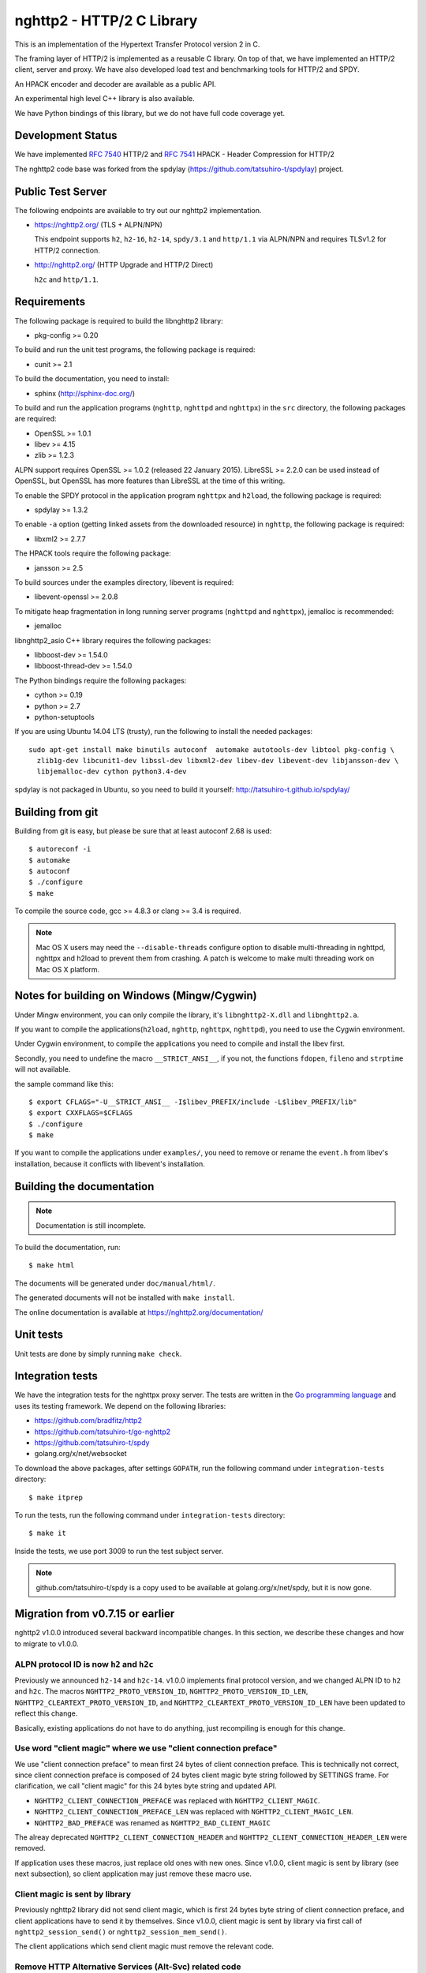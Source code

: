 nghttp2 - HTTP/2 C Library
==========================

This is an implementation of the Hypertext Transfer Protocol version 2
in C.

The framing layer of HTTP/2 is implemented as a reusable C
library.  On top of that, we have implemented an HTTP/2 client, server
and proxy.  We have also developed load test and benchmarking tools for
HTTP/2 and SPDY.

An HPACK encoder and decoder are available as a public API.

An experimental high level C++ library is also available.

We have Python bindings of this library, but we do not have full
code coverage yet.

Development Status
------------------

We have implemented `RFC 7540 <https://tools.ietf.org/html/rfc7540>`_
HTTP/2 and `RFC 7541 <https://tools.ietf.org/html/rfc7541>`_ HPACK -
Header Compression for HTTP/2

The nghttp2 code base was forked from the spdylay
(https://github.com/tatsuhiro-t/spdylay) project.

Public Test Server
------------------

The following endpoints are available to try out our nghttp2
implementation.

* https://nghttp2.org/ (TLS + ALPN/NPN)

  This endpoint supports ``h2``, ``h2-16``, ``h2-14``, ``spdy/3.1``
  and ``http/1.1`` via ALPN/NPN and requires TLSv1.2 for HTTP/2
  connection.

* http://nghttp2.org/ (HTTP Upgrade and HTTP/2 Direct)

  ``h2c`` and ``http/1.1``.

Requirements
------------

The following package is required to build the libnghttp2 library:

* pkg-config >= 0.20

To build and run the unit test programs, the following package is
required:

* cunit >= 2.1

To build the documentation, you need to install:

* sphinx (http://sphinx-doc.org/)

To build and run the application programs (``nghttp``, ``nghttpd`` and
``nghttpx``) in the ``src`` directory, the following packages are
required:

* OpenSSL >= 1.0.1
* libev >= 4.15
* zlib >= 1.2.3

ALPN support requires OpenSSL >= 1.0.2 (released 22 January 2015).
LibreSSL >= 2.2.0 can be used instead of OpenSSL, but OpenSSL has more
features than LibreSSL at the time of this writing.

To enable the SPDY protocol in the application program ``nghttpx`` and
``h2load``, the following package is required:

* spdylay >= 1.3.2

To enable ``-a`` option (getting linked assets from the downloaded
resource) in ``nghttp``, the following package is required:

* libxml2 >= 2.7.7

The HPACK tools require the following package:

* jansson >= 2.5

To build sources under the examples directory, libevent is required:

* libevent-openssl >= 2.0.8

To mitigate heap fragmentation in long running server programs
(``nghttpd`` and ``nghttpx``), jemalloc is recommended:

* jemalloc

libnghttp2_asio C++ library requires the following packages:

* libboost-dev >= 1.54.0
* libboost-thread-dev >= 1.54.0

The Python bindings require the following packages:

* cython >= 0.19
* python >= 2.7
* python-setuptools

If you are using Ubuntu 14.04 LTS (trusty), run the following to install the needed packages::

    sudo apt-get install make binutils autoconf  automake autotools-dev libtool pkg-config \
      zlib1g-dev libcunit1-dev libssl-dev libxml2-dev libev-dev libevent-dev libjansson-dev \
      libjemalloc-dev cython python3.4-dev

spdylay is not packaged in Ubuntu, so you need to build it yourself:
http://tatsuhiro-t.github.io/spdylay/

Building from git
-----------------

Building from git is easy, but please be sure that at least autoconf 2.68 is
used::

    $ autoreconf -i
    $ automake
    $ autoconf
    $ ./configure
    $ make

To compile the source code, gcc >= 4.8.3 or clang >= 3.4 is required.

.. note::

   Mac OS X users may need the ``--disable-threads`` configure option to
   disable multi-threading in nghttpd, nghttpx and h2load to prevent
   them from crashing. A patch is welcome to make multi threading work
   on Mac OS X platform.

Notes for building on Windows (Mingw/Cygwin)
--------------------------------------------

Under Mingw environment, you can only compile the library, it's
``libnghttp2-X.dll`` and ``libnghttp2.a``.

If you want to compile the applications(``h2load``, ``nghttp``,
``nghttpx``, ``nghttpd``), you need to use the Cygwin environment.

Under Cygwin environment, to compile the applications you need to
compile and install the libev first.

Secondly, you need to undefine the macro ``__STRICT_ANSI__``, if you
not, the functions ``fdopen``, ``fileno`` and ``strptime`` will not
available.

the sample command like this::

    $ export CFLAGS="-U__STRICT_ANSI__ -I$libev_PREFIX/include -L$libev_PREFIX/lib"
    $ export CXXFLAGS=$CFLAGS
    $ ./configure
    $ make

If you want to compile the applications under ``examples/``, you need
to remove or rename the ``event.h`` from libev's installation, because
it conflicts with libevent's installation.

Building the documentation
--------------------------

.. note::

   Documentation is still incomplete.

To build the documentation, run::

    $ make html

The documents will be generated under ``doc/manual/html/``.

The generated documents will not be installed with ``make install``.

The online documentation is available at
https://nghttp2.org/documentation/

Unit tests
----------

Unit tests are done by simply running ``make check``.

Integration tests
-----------------

We have the integration tests for the nghttpx proxy server.  The tests are
written in the `Go programming language <http://golang.org/>`_ and uses
its testing framework.  We depend on the following libraries:

* https://github.com/bradfitz/http2
* https://github.com/tatsuhiro-t/go-nghttp2
* https://github.com/tatsuhiro-t/spdy
* golang.org/x/net/websocket

To download the above packages, after settings ``GOPATH``, run the
following command under ``integration-tests`` directory::

    $ make itprep

To run the tests, run the following command under
``integration-tests`` directory::

    $ make it

Inside the tests, we use port 3009 to run the test subject server.

.. note::

   github.com/tatsuhiro-t/spdy is a copy used to be available at
   golang.org/x/net/spdy, but it is now gone.

Migration from v0.7.15 or earlier
---------------------------------

nghttp2 v1.0.0 introduced several backward incompatible changes.  In
this section, we describe these changes and how to migrate to v1.0.0.

ALPN protocol ID is now ``h2`` and ``h2c``
++++++++++++++++++++++++++++++++++++++++++

Previously we announced ``h2-14`` and ``h2c-14``.  v1.0.0 implements
final protocol version, and we changed ALPN ID to ``h2`` and ``h2c``.
The macros ``NGHTTP2_PROTO_VERSION_ID``,
``NGHTTP2_PROTO_VERSION_ID_LEN``,
``NGHTTP2_CLEARTEXT_PROTO_VERSION_ID``, and
``NGHTTP2_CLEARTEXT_PROTO_VERSION_ID_LEN`` have been updated to
reflect this change.

Basically, existing applications do not have to do anything, just
recompiling is enough for this change.

Use word "client magic" where we use "client connection preface"
++++++++++++++++++++++++++++++++++++++++++++++++++++++++++++++++

We use "client connection preface" to mean first 24 bytes of client
connection preface.  This is technically not correct, since client
connection preface is composed of 24 bytes client magic byte string
followed by SETTINGS frame.  For clarification, we call "client magic"
for this 24 bytes byte string and updated API.

* ``NGHTTP2_CLIENT_CONNECTION_PREFACE`` was replaced with
  ``NGHTTP2_CLIENT_MAGIC``.
* ``NGHTTP2_CLIENT_CONNECTION_PREFACE_LEN`` was replaced with
  ``NGHTTP2_CLIENT_MAGIC_LEN``.
* ``NGHTTP2_BAD_PREFACE`` was renamed as ``NGHTTP2_BAD_CLIENT_MAGIC``

The alreay deprecated ``NGHTTP2_CLIENT_CONNECTION_HEADER`` and
``NGHTTP2_CLIENT_CONNECTION_HEADER_LEN`` were removed.

If application uses these macros, just replace old ones with new ones.
Since v1.0.0, client magic is sent by library (see next subsection),
so client application may just remove these macro use.

Client magic is sent by library
+++++++++++++++++++++++++++++++

Previously nghttp2 library did not send client magic, which is first
24 bytes byte string of client connection preface, and client
applications have to send it by themselves.  Since v1.0.0, client
magic is sent by library via first call of ``nghttp2_session_send()``
or ``nghttp2_session_mem_send()``.

The client applications which send client magic must remove the
relevant code.

Remove HTTP Alternative Services (Alt-Svc) related code
+++++++++++++++++++++++++++++++++++++++++++++++++++++++

Alt-Svc specification is not finalized yet.  To make our API stable,
we have decided to remove all Alt-Svc related API from nghttp2.

* ``NGHTTP2_EXT_ALTSVC`` was removed.
* ``nghttp2_ext_altsvc`` was removed.

We have already removed the functionality of Alt-Svc in v0.7 series
and they have been essentially noop.  The application using these
macro and struct, remove those lines.

Use nghttp2_error in nghttp2_on_invalid_frame_recv_callback
+++++++++++++++++++++++++++++++++++++++++++++++++++++++++++

Previously ``nghttp2_on_invalid_frame_recv_cb_called`` took the
``error_code``, defined in ``nghttp2_error_code``, as parameter.  But
they are not detailed enough to debug.  Therefore, we decided to use
more detailed ``nghttp2_error`` values instead.

The application using this callback should update the callback
signature.  If it treats ``error_code`` as HTTP/2 error code, update
the code so that it is treated as ``nghttp2_error``.

Receive client magic by default
+++++++++++++++++++++++++++++++

Previously nghttp2 did not process client magic (24 bytes byte
string).  To make it deal with it, we had to use
``nghttp2_option_set_recv_client_preface()``.  Since v1.0.0, nghttp2
processes client magic by default and
``nghttp2_option_set_recv_client_preface()`` was removed.

Some application may want to disable this behaviour, so we added
``nghttp2_option_set_no_recv_client_magic()`` to achieve this.

The application using ``nghttp2_option_set_recv_client_preface()``
with nonzero value, just remove it.

The application using ``nghttp2_option_set_recv_client_preface()``
with zero value or not using it must use
``nghttp2_option_set_no_recv_client_magic()`` with nonzero value.

Client, Server and Proxy programs
---------------------------------

The ``src`` directory contains the HTTP/2 client, server and proxy programs.

nghttp - client
+++++++++++++++

``nghttp`` is a HTTP/2 client.  It can connect to the HTTP/2 server
with prior knowledge, HTTP Upgrade and NPN/ALPN TLS extension.

It has verbose output mode for framing information.  Here is sample
output from ``nghttp`` client::

    $ nghttp -nv https://nghttp2.org
    [  0.190] Connected
    The negotiated protocol: h2
    [  0.212] recv SETTINGS frame <length=12, flags=0x00, stream_id=0>
	      (niv=2)
	      [SETTINGS_MAX_CONCURRENT_STREAMS(0x03):100]
	      [SETTINGS_INITIAL_WINDOW_SIZE(0x04):65535]
    [  0.212] send SETTINGS frame <length=12, flags=0x00, stream_id=0>
	      (niv=2)
	      [SETTINGS_MAX_CONCURRENT_STREAMS(0x03):100]
	      [SETTINGS_INITIAL_WINDOW_SIZE(0x04):65535]
    [  0.212] send SETTINGS frame <length=0, flags=0x01, stream_id=0>
	      ; ACK
	      (niv=0)
    [  0.212] send PRIORITY frame <length=5, flags=0x00, stream_id=3>
	      (dep_stream_id=0, weight=201, exclusive=0)
    [  0.212] send PRIORITY frame <length=5, flags=0x00, stream_id=5>
	      (dep_stream_id=0, weight=101, exclusive=0)
    [  0.212] send PRIORITY frame <length=5, flags=0x00, stream_id=7>
	      (dep_stream_id=0, weight=1, exclusive=0)
    [  0.212] send PRIORITY frame <length=5, flags=0x00, stream_id=9>
	      (dep_stream_id=7, weight=1, exclusive=0)
    [  0.212] send PRIORITY frame <length=5, flags=0x00, stream_id=11>
	      (dep_stream_id=3, weight=1, exclusive=0)
    [  0.212] send HEADERS frame <length=39, flags=0x25, stream_id=13>
	      ; END_STREAM | END_HEADERS | PRIORITY
	      (padlen=0, dep_stream_id=11, weight=16, exclusive=0)
	      ; Open new stream
	      :method: GET
	      :path: /
	      :scheme: https
	      :authority: nghttp2.org
	      accept: */*
	      accept-encoding: gzip, deflate
	      user-agent: nghttp2/1.0.1-DEV
    [  0.221] recv SETTINGS frame <length=0, flags=0x01, stream_id=0>
	      ; ACK
	      (niv=0)
    [  0.221] recv (stream_id=13) :method: GET
    [  0.221] recv (stream_id=13) :scheme: https
    [  0.221] recv (stream_id=13) :path: /stylesheets/screen.css
    [  0.221] recv (stream_id=13) :authority: nghttp2.org
    [  0.221] recv (stream_id=13) accept-encoding: gzip, deflate
    [  0.222] recv (stream_id=13) user-agent: nghttp2/1.0.1-DEV
    [  0.222] recv PUSH_PROMISE frame <length=50, flags=0x04, stream_id=13>
	      ; END_HEADERS
	      (padlen=0, promised_stream_id=2)
    [  0.222] recv (stream_id=13) :status: 200
    [  0.222] recv (stream_id=13) date: Thu, 21 May 2015 16:38:14 GMT
    [  0.222] recv (stream_id=13) content-type: text/html
    [  0.222] recv (stream_id=13) last-modified: Fri, 15 May 2015 15:38:06 GMT
    [  0.222] recv (stream_id=13) etag: W/"555612de-19f6"
    [  0.222] recv (stream_id=13) link: </stylesheets/screen.css>; rel=preload; as=stylesheet
    [  0.222] recv (stream_id=13) content-encoding: gzip
    [  0.222] recv (stream_id=13) server: nghttpx nghttp2/1.0.1-DEV
    [  0.222] recv (stream_id=13) via: 1.1 nghttpx
    [  0.222] recv (stream_id=13) strict-transport-security: max-age=31536000
    [  0.222] recv HEADERS frame <length=166, flags=0x04, stream_id=13>
	      ; END_HEADERS
	      (padlen=0)
	      ; First response header
    [  0.222] recv DATA frame <length=2601, flags=0x01, stream_id=13>
	      ; END_STREAM
    [  0.222] recv (stream_id=2) :status: 200
    [  0.222] recv (stream_id=2) date: Thu, 21 May 2015 16:38:14 GMT
    [  0.222] recv (stream_id=2) content-type: text/css
    [  0.222] recv (stream_id=2) last-modified: Fri, 15 May 2015 15:38:06 GMT
    [  0.222] recv (stream_id=2) etag: W/"555612de-9845"
    [  0.222] recv (stream_id=2) content-encoding: gzip
    [  0.222] recv (stream_id=2) server: nghttpx nghttp2/1.0.1-DEV
    [  0.222] recv (stream_id=2) via: 1.1 nghttpx
    [  0.222] recv (stream_id=2) strict-transport-security: max-age=31536000
    [  0.222] recv HEADERS frame <length=32, flags=0x04, stream_id=2>
	      ; END_HEADERS
	      (padlen=0)
	      ; First push response header
    [  0.228] recv DATA frame <length=8715, flags=0x01, stream_id=2>
	      ; END_STREAM
    [  0.228] send GOAWAY frame <length=8, flags=0x00, stream_id=0>
	      (last_stream_id=2, error_code=NO_ERROR(0x00), opaque_data(0)=[])

The HTTP Upgrade is performed like so::

    $ nghttp -nvu http://nghttp2.org
    [  0.011] Connected
    [  0.011] HTTP Upgrade request
    GET / HTTP/1.1
    Host: nghttp2.org
    Connection: Upgrade, HTTP2-Settings
    Upgrade: h2c
    HTTP2-Settings: AAMAAABkAAQAAP__
    Accept: */*
    User-Agent: nghttp2/1.0.1-DEV


    [  0.018] HTTP Upgrade response
    HTTP/1.1 101 Switching Protocols
    Connection: Upgrade
    Upgrade: h2c


    [  0.018] HTTP Upgrade success
    [  0.018] recv SETTINGS frame <length=12, flags=0x00, stream_id=0>
	      (niv=2)
	      [SETTINGS_MAX_CONCURRENT_STREAMS(0x03):100]
	      [SETTINGS_INITIAL_WINDOW_SIZE(0x04):65535]
    [  0.018] send SETTINGS frame <length=12, flags=0x00, stream_id=0>
	      (niv=2)
	      [SETTINGS_MAX_CONCURRENT_STREAMS(0x03):100]
	      [SETTINGS_INITIAL_WINDOW_SIZE(0x04):65535]
    [  0.018] send SETTINGS frame <length=0, flags=0x01, stream_id=0>
	      ; ACK
	      (niv=0)
    [  0.018] send PRIORITY frame <length=5, flags=0x00, stream_id=3>
	      (dep_stream_id=0, weight=201, exclusive=0)
    [  0.018] send PRIORITY frame <length=5, flags=0x00, stream_id=5>
	      (dep_stream_id=0, weight=101, exclusive=0)
    [  0.018] send PRIORITY frame <length=5, flags=0x00, stream_id=7>
	      (dep_stream_id=0, weight=1, exclusive=0)
    [  0.018] send PRIORITY frame <length=5, flags=0x00, stream_id=9>
	      (dep_stream_id=7, weight=1, exclusive=0)
    [  0.018] send PRIORITY frame <length=5, flags=0x00, stream_id=11>
	      (dep_stream_id=3, weight=1, exclusive=0)
    [  0.018] send PRIORITY frame <length=5, flags=0x00, stream_id=1>
	      (dep_stream_id=11, weight=16, exclusive=0)
    [  0.019] recv (stream_id=1) :method: GET
    [  0.019] recv (stream_id=1) :scheme: http
    [  0.019] recv (stream_id=1) :path: /stylesheets/screen.css
    [  0.019] recv (stream_id=1) host: nghttp2.org
    [  0.019] recv (stream_id=1) user-agent: nghttp2/1.0.1-DEV
    [  0.019] recv PUSH_PROMISE frame <length=49, flags=0x04, stream_id=1>
	      ; END_HEADERS
	      (padlen=0, promised_stream_id=2)
    [  0.019] recv (stream_id=1) :status: 200
    [  0.019] recv (stream_id=1) date: Thu, 21 May 2015 16:39:16 GMT
    [  0.019] recv (stream_id=1) content-type: text/html
    [  0.019] recv (stream_id=1) content-length: 6646
    [  0.019] recv (stream_id=1) last-modified: Fri, 15 May 2015 15:38:06 GMT
    [  0.019] recv (stream_id=1) etag: "555612de-19f6"
    [  0.019] recv (stream_id=1) link: </stylesheets/screen.css>; rel=preload; as=stylesheet
    [  0.019] recv (stream_id=1) accept-ranges: bytes
    [  0.019] recv (stream_id=1) server: nghttpx nghttp2/1.0.1-DEV
    [  0.019] recv (stream_id=1) via: 1.1 nghttpx
    [  0.019] recv HEADERS frame <length=157, flags=0x04, stream_id=1>
	      ; END_HEADERS
	      (padlen=0)
	      ; First response header
    [  0.019] recv DATA frame <length=6646, flags=0x01, stream_id=1>
	      ; END_STREAM
    [  0.019] recv (stream_id=2) :status: 200
    [  0.019] recv (stream_id=2) date: Thu, 21 May 2015 16:39:16 GMT
    [  0.019] recv (stream_id=2) content-type: text/css
    [  0.019] recv (stream_id=2) content-length: 38981
    [  0.019] recv (stream_id=2) last-modified: Fri, 15 May 2015 15:38:06 GMT
    [  0.019] recv (stream_id=2) etag: "555612de-9845"
    [  0.019] recv (stream_id=2) accept-ranges: bytes
    [  0.019] recv (stream_id=2) server: nghttpx nghttp2/1.0.1-DEV
    [  0.019] recv (stream_id=2) via: 1.1 nghttpx
    [  0.019] recv HEADERS frame <length=36, flags=0x04, stream_id=2>
	      ; END_HEADERS
	      (padlen=0)
	      ; First push response header
    [  0.026] recv DATA frame <length=16384, flags=0x00, stream_id=2>
    [  0.027] recv DATA frame <length=7952, flags=0x00, stream_id=2>
    [  0.027] send WINDOW_UPDATE frame <length=4, flags=0x00, stream_id=0>
	      (window_size_increment=33343)
    [  0.032] send WINDOW_UPDATE frame <length=4, flags=0x00, stream_id=2>
	      (window_size_increment=33707)
    [  0.032] recv DATA frame <length=14645, flags=0x01, stream_id=2>
	      ; END_STREAM
    [  0.032] recv SETTINGS frame <length=0, flags=0x01, stream_id=0>
	      ; ACK
	      (niv=0)
    [  0.032] send GOAWAY frame <length=8, flags=0x00, stream_id=0>
	      (last_stream_id=2, error_code=NO_ERROR(0x00), opaque_data(0)=[])

Using the ``-s`` option, ``nghttp`` prints out some timing information for
requests, sorted by completion time::

    $ nghttp -nas https://nghttp2.org/
    ***** Statistics *****

    Request timing:
      responseEnd: the  time  when  last  byte of  response  was  received
                   relative to connectEnd
     requestStart: the time  just before  first byte  of request  was sent
                   relative  to connectEnd.   If  '*' is  shown, this  was
                   pushed by server.
          process: responseEnd - requestStart
             code: HTTP status code
             size: number  of  bytes  received as  response  body  without
                   inflation.
              URI: request URI

    see http://www.w3.org/TR/resource-timing/#processing-model

    sorted by 'complete'

    id  responseEnd requestStart  process code size request path
     13    +37.19ms       +280us  36.91ms  200   2K /
      2    +72.65ms *   +36.38ms  36.26ms  200   8K /stylesheets/screen.css
     17    +77.43ms     +38.67ms  38.75ms  200   3K /javascripts/octopress.js
     15    +78.12ms     +38.66ms  39.46ms  200   3K /javascripts/modernizr-2.0.js

Using the ``-r`` option, ``nghttp`` writes more detailed timing data to
the given file in HAR format.

nghttpd - server
++++++++++++++++

``nghttpd`` is a multi-threaded static web server.

By default, it uses SSL/TLS connection.  Use ``--no-tls`` option to
disable it.

``nghttpd`` only accepts HTTP/2 connections via NPN/ALPN or direct
HTTP/2 connections.  No HTTP Upgrade is supported.

The ``-p`` option allows users to configure server push.

Just like ``nghttp``, it has a verbose output mode for framing
information.  Here is sample output from ``nghttpd``::

    $ nghttpd --no-tls -v 8080
    IPv4: listen 0.0.0.0:8080
    IPv6: listen :::8080
    [id=1] [  1.521] send SETTINGS frame <length=6, flags=0x00, stream_id=0>
              (niv=1)
              [SETTINGS_MAX_CONCURRENT_STREAMS(0x03):100]
    [id=1] [  1.521] recv SETTINGS frame <length=12, flags=0x00, stream_id=0>
              (niv=2)
              [SETTINGS_MAX_CONCURRENT_STREAMS(0x03):100]
              [SETTINGS_INITIAL_WINDOW_SIZE(0x04):65535]
    [id=1] [  1.521] recv SETTINGS frame <length=0, flags=0x01, stream_id=0>
              ; ACK
              (niv=0)
    [id=1] [  1.521] recv PRIORITY frame <length=5, flags=0x00, stream_id=3>
              (dep_stream_id=0, weight=201, exclusive=0)
    [id=1] [  1.521] recv PRIORITY frame <length=5, flags=0x00, stream_id=5>
              (dep_stream_id=0, weight=101, exclusive=0)
    [id=1] [  1.521] recv PRIORITY frame <length=5, flags=0x00, stream_id=7>
              (dep_stream_id=0, weight=1, exclusive=0)
    [id=1] [  1.521] recv PRIORITY frame <length=5, flags=0x00, stream_id=9>
              (dep_stream_id=7, weight=1, exclusive=0)
    [id=1] [  1.521] recv PRIORITY frame <length=5, flags=0x00, stream_id=11>
              (dep_stream_id=3, weight=1, exclusive=0)
    [id=1] [  1.521] recv (stream_id=13) :method: GET
    [id=1] [  1.521] recv (stream_id=13) :path: /
    [id=1] [  1.521] recv (stream_id=13) :scheme: http
    [id=1] [  1.521] recv (stream_id=13) :authority: localhost:8080
    [id=1] [  1.521] recv (stream_id=13) accept: */*
    [id=1] [  1.521] recv (stream_id=13) accept-encoding: gzip, deflate
    [id=1] [  1.521] recv (stream_id=13) user-agent: nghttp2/1.0.0-DEV
    [id=1] [  1.521] recv HEADERS frame <length=41, flags=0x25, stream_id=13>
              ; END_STREAM | END_HEADERS | PRIORITY
              (padlen=0, dep_stream_id=11, weight=16, exclusive=0)
              ; Open new stream
    [id=1] [  1.521] send SETTINGS frame <length=0, flags=0x01, stream_id=0>
              ; ACK
              (niv=0)
    [id=1] [  1.521] send HEADERS frame <length=86, flags=0x04, stream_id=13>
              ; END_HEADERS
              (padlen=0)
              ; First response header
              :status: 200
              server: nghttpd nghttp2/1.0.0-DEV
              content-length: 10
              cache-control: max-age=3600
              date: Fri, 15 May 2015 14:49:04 GMT
              last-modified: Tue, 30 Sep 2014 12:40:52 GMT
    [id=1] [  1.522] send DATA frame <length=10, flags=0x01, stream_id=13>
              ; END_STREAM
    [id=1] [  1.522] stream_id=13 closed
    [id=1] [  1.522] recv GOAWAY frame <length=8, flags=0x00, stream_id=0>
              (last_stream_id=0, error_code=NO_ERROR(0x00), opaque_data(0)=[])
    [id=1] [  1.522] closed

nghttpx - proxy
+++++++++++++++

``nghttpx`` is a multi-threaded reverse proxy for HTTP/2, SPDY and
HTTP/1.1, and powers http://nghttp2.org and supports HTTP/2 server
push.

``nghttpx`` implements `important performance-oriented features
<https://istlsfastyet.com/#server-performance>`_ in TLS, such as
session IDs, session tickets (with automatic key rotation), OCSP
stapling, dynamic record sizing, ALPN/NPN, forward secrecy and SPDY &
HTTP/2.

``nghttpx`` has several operational modes:

================== ============================ ============== =============
Mode option        Frontend                     Backend        Note
================== ============================ ============== =============
default mode       HTTP/2, SPDY, HTTP/1.1 (TLS) HTTP/1.1       Reverse proxy
``--http2-proxy``  HTTP/2, SPDY, HTTP/1.1 (TLS) HTTP/1.1       SPDY proxy
``--http2-bridge`` HTTP/2, SPDY, HTTP/1.1 (TLS) HTTP/2 (TLS)
``--client``       HTTP/2, HTTP/1.1             HTTP/2 (TLS)
``--client-proxy`` HTTP/2, HTTP/1.1             HTTP/2 (TLS)   Forward proxy
================== ============================ ============== =============

The interesting mode at the moment is the default mode.  It works like
a reverse proxy and listens for HTTP/2, SPDY and HTTP/1.1 and can be
deployed as a SSL/TLS terminator for existing web server.

The default mode, ``--http2-proxy`` and ``--http2-bridge`` modes use
SSL/TLS in the frontend connection by default.  To disable SSL/TLS,
use the ``--frontend-no-tls`` option.  If that option is used, SPDY is
disabled in the frontend and incoming HTTP/1.1 connections can be
upgraded to HTTP/2 through HTTP Upgrade.

The ``--http2-bridge``, ``--client`` and ``--client-proxy`` modes use
SSL/TLS in the backend connection by default.  To disable SSL/TLS, use
the ``--backend-no-tls`` option.

``nghttpx`` supports a configuration file.  See the ``--conf`` option and
sample configuration file ``nghttpx.conf.sample``.

In the default mode, (without any of ``--http2-proxy``,
``--http2-bridge``, ``--client-proxy`` and ``--client`` options),
``nghttpx`` works as reverse proxy to the backend server::

    Client <-- (HTTP/2, SPDY, HTTP/1.1) --> nghttpx <-- (HTTP/1.1) --> Web Server
                                          [reverse proxy]

With the ``--http2-proxy`` option, it works as a so called secure proxy (aka
SPDY proxy)::

    Client <-- (HTTP/2, SPDY, HTTP/1.1) --> nghttpx <-- (HTTP/1.1) --> Proxy
                                           [secure proxy]          (e.g., Squid, ATS)

The ``Client`` in the above example needs to be configured to use
``nghttpx`` as secure proxy.

At the time of this writing, Chrome is the only browser which supports
secure proxy.  One way to configure Chrome to use a secure proxy is
to create a proxy.pac script like this:

.. code-block:: javascript

    function FindProxyForURL(url, host) {
        return "HTTPS SERVERADDR:PORT";
    }

``SERVERADDR`` and ``PORT`` is the hostname/address and port of the
machine nghttpx is running on.  Please note that Chrome requires a valid
certificate for secure proxy.

Then run Chrome with the following arguments::

    $ google-chrome --proxy-pac-url=file:///path/to/proxy.pac --use-npn

With ``--http2-bridge``, it accepts HTTP/2, SPDY and HTTP/1.1
connections and communicates with the backend in HTTP/2::

    Client <-- (HTTP/2, SPDY, HTTP/1.1) --> nghttpx <-- (HTTP/2) --> Web or HTTP/2 Proxy etc
                                                                         (e.g., nghttpx -s)

With ``--client-proxy``, it works as a forward proxy and expects
that the backend is an HTTP/2 proxy::

    Client <-- (HTTP/2, HTTP/1.1) --> nghttpx <-- (HTTP/2) --> HTTP/2 Proxy
                                     [forward proxy]               (e.g., nghttpx -s)

The ``Client`` needs to be configured to use nghttpx as a forward
proxy.  The frontend HTTP/1.1 connection can be upgraded to HTTP/2
through HTTP Upgrade.  With the above configuration, one can use
HTTP/1.1 client to access and test their HTTP/2 servers.

With ``--client``, it works as a reverse proxy and expects that
the backend is an HTTP/2 Web server::

    Client <-- (HTTP/2, HTTP/1.1) --> nghttpx <-- (HTTP/2) --> Web Server
                                    [reverse proxy]

The frontend HTTP/1.1 connection can be upgraded to HTTP/2
through HTTP Upgrade.

For the operation modes which talk to the backend in HTTP/2 over
SSL/TLS, the backend connections can be tunneled through an HTTP proxy.
The proxy is specified using ``--backend-http-proxy-uri``.  The
following figure illustrates the example of the ``--http2-bridge`` and
``--backend-http-proxy-uri`` options to talk to the outside HTTP/2
proxy through an HTTP proxy::

    Client <-- (HTTP/2, SPDY, HTTP/1.1) --> nghttpx <-- (HTTP/2) --

            --===================---> HTTP/2 Proxy
              (HTTP proxy tunnel)     (e.g., nghttpx -s)

Benchmarking tool
-----------------

The ``h2load`` program is a benchmarking tool for HTTP/2 and SPDY.
The SPDY support is enabled if the program was built with the spdylay
library.  The UI of ``h2load`` is heavily inspired by ``weighttp``
(https://github.com/lighttpd/weighttp).  The typical usage is as
follows::

    $ h2load -n100000 -c100 -m100 https://localhost:8443/
    starting benchmark...
    spawning thread #0: 100 concurrent clients, 100000 total requests
    Protocol: TLSv1.2
    Cipher: ECDHE-RSA-AES128-GCM-SHA256
    Server Temp Key: ECDH P-256 256 bits
    progress: 10% done
    progress: 20% done
    progress: 30% done
    progress: 40% done
    progress: 50% done
    progress: 60% done
    progress: 70% done
    progress: 80% done
    progress: 90% done
    progress: 100% done

    finished in 771.26ms, 129658 req/s, 4.71MB/s
    requests: 100000 total, 100000 started, 100000 done, 100000 succeeded, 0 failed, 0 errored
    status codes: 100000 2xx, 0 3xx, 0 4xx, 0 5xx
    traffic: 3812300 bytes total, 1009900 bytes headers, 1000000 bytes data
                         min         max         mean         sd        +/- sd
    time for request:    25.12ms    124.55ms     51.07ms     15.36ms    84.87%
    time for connect:   208.94ms    254.67ms    241.38ms      7.95ms    63.00%
    time to 1st byte:   209.11ms    254.80ms    241.51ms      7.94ms    63.00%

The above example issued total 100,000 requests, using 100 concurrent
clients (in other words, 100 HTTP/2 sessions), and a maximum of 100 streams
per client.  With the ``-t`` option, ``h2load`` will use multiple native
threads to avoid saturating a single core on client side.

.. warning::

   **Don't use this tool against publicly available servers.** That is
   considered a DOS attack.  Please only use it against your private
   servers.

HPACK tools
-----------

The ``src`` directory contains the HPACK tools.  The ``deflatehd`` program is a
command-line header compression tool.  The ``inflatehd`` program is a
command-line header decompression tool.  Both tools read input from
stdin and write output to stdout.  Errors are written to stderr.
They take JSON as input and output.  We  (mostly) use the same JSON data
format described at https://github.com/http2jp/hpack-test-case.

deflatehd - header compressor
+++++++++++++++++++++++++++++

The ``deflatehd`` program reads JSON data or HTTP/1-style header fields from
stdin and outputs compressed header block in JSON.

For the JSON input, the root JSON object must include a ``cases`` key.
Its value has to include the sequence of input header set.  They share
the same compression context and are processed in the order they
appear.  Each item in the sequence is a JSON object and it must
include a ``headers`` key.  Its value is an array of JSON objects,
which includes exactly one name/value pair.

Example:

.. code-block:: json

    {
      "cases":
      [
        {
          "headers": [
            { ":method": "GET" },
            { ":path": "/" }
          ]
        },
        {
          "headers": [
            { ":method": "POST" },
            { ":path": "/" }
          ]
        }
      ]
    }


With the ``-t`` option, the program can accept more familiar HTTP/1 style
header field blocks.  Each header set is delimited by an empty line:

Example::

    :method: GET
    :scheme: https
    :path: /

    :method: POST
    user-agent: nghttp2

The output is in JSON object.  It should include a ``cases`` key and its
value is an array of JSON objects, which has at least the following keys:

seq
    The index of header set in the input.

input_length
    The sum of the length of the name/value pairs in the input.

output_length
    The length of the compressed header block.

percentage_of_original_size
    ``input_length`` / ``output_length`` * 100

wire
    The compressed header block as a hex string.

headers
    The input header set.

header_table_size
    The header table size adjusted before deflating the header set.

Examples:

.. code-block:: json

    {
      "cases":
      [
        {
          "seq": 0,
          "input_length": 66,
          "output_length": 20,
          "percentage_of_original_size": 30.303030303030305,
          "wire": "01881f3468e5891afcbf83868a3d856659c62e3f",
          "headers": [
            {
              ":authority": "example.org"
            },
            {
              ":method": "GET"
            },
            {
              ":path": "/"
            },
            {
              ":scheme": "https"
            },
            {
              "user-agent": "nghttp2"
            }
          ],
          "header_table_size": 4096
        }
        ,
        {
          "seq": 1,
          "input_length": 74,
          "output_length": 10,
          "percentage_of_original_size": 13.513513513513514,
          "wire": "88448504252dd5918485",
          "headers": [
            {
              ":authority": "example.org"
            },
            {
              ":method": "POST"
            },
            {
              ":path": "/account"
            },
            {
              ":scheme": "https"
            },
            {
              "user-agent": "nghttp2"
            }
          ],
          "header_table_size": 4096
        }
      ]
    }


The output can be used as the input for ``inflatehd`` and
``deflatehd``.

With the ``-d`` option, the extra ``header_table`` key is added and its
associated value includes the state of dynamic header table after the
corresponding header set was processed.  The value includes at least
the following keys:

entries
    The entry in the header table.  If ``referenced`` is ``true``, it
    is in the reference set.  The ``size`` includes the overhead (32
    bytes).  The ``index`` corresponds to the index of header table.
    The ``name`` is the header field name and the ``value`` is the
    header field value.

size
    The sum of the spaces entries occupied, this includes the
    entry overhead.

max_size
    The maximum header table size.

deflate_size
    The sum of the spaces entries occupied within
    ``max_deflate_size``.

max_deflate_size
    The maximum header table size the encoder uses.  This can be smaller
    than ``max_size``.  In this case, the encoder only uses up to first
    ``max_deflate_size`` buffer.  Since the header table size is still
    ``max_size``, the encoder has to keep track of entries outside the
    ``max_deflate_size`` but inside the ``max_size`` and make sure
    that they are no longer referenced.

Example:

.. code-block:: json

    {
      "cases":
      [
        {
          "seq": 0,
          "input_length": 66,
          "output_length": 20,
          "percentage_of_original_size": 30.303030303030305,
          "wire": "01881f3468e5891afcbf83868a3d856659c62e3f",
          "headers": [
            {
              ":authority": "example.org"
            },
            {
              ":method": "GET"
            },
            {
              ":path": "/"
            },
            {
              ":scheme": "https"
            },
            {
              "user-agent": "nghttp2"
            }
          ],
          "header_table_size": 4096,
          "header_table": {
            "entries": [
              {
                "index": 1,
                "name": "user-agent",
                "value": "nghttp2",
                "referenced": true,
                "size": 49
              },
              {
                "index": 2,
                "name": ":scheme",
                "value": "https",
                "referenced": true,
                "size": 44
              },
              {
                "index": 3,
                "name": ":path",
                "value": "/",
                "referenced": true,
                "size": 38
              },
              {
                "index": 4,
                "name": ":method",
                "value": "GET",
                "referenced": true,
                "size": 42
              },
              {
                "index": 5,
                "name": ":authority",
                "value": "example.org",
                "referenced": true,
                "size": 53
              }
            ],
            "size": 226,
            "max_size": 4096,
            "deflate_size": 226,
            "max_deflate_size": 4096
          }
        }
        ,
        {
          "seq": 1,
          "input_length": 74,
          "output_length": 10,
          "percentage_of_original_size": 13.513513513513514,
          "wire": "88448504252dd5918485",
          "headers": [
            {
              ":authority": "example.org"
            },
            {
              ":method": "POST"
            },
            {
              ":path": "/account"
            },
            {
              ":scheme": "https"
            },
            {
              "user-agent": "nghttp2"
            }
          ],
          "header_table_size": 4096,
          "header_table": {
            "entries": [
              {
                "index": 1,
                "name": ":method",
                "value": "POST",
                "referenced": true,
                "size": 43
              },
              {
                "index": 2,
                "name": "user-agent",
                "value": "nghttp2",
                "referenced": true,
                "size": 49
              },
              {
                "index": 3,
                "name": ":scheme",
                "value": "https",
                "referenced": true,
                "size": 44
              },
              {
                "index": 4,
                "name": ":path",
                "value": "/",
                "referenced": false,
                "size": 38
              },
              {
                "index": 5,
                "name": ":method",
                "value": "GET",
                "referenced": false,
                "size": 42
              },
              {
                "index": 6,
                "name": ":authority",
                "value": "example.org",
                "referenced": true,
                "size": 53
              }
            ],
            "size": 269,
            "max_size": 4096,
            "deflate_size": 269,
            "max_deflate_size": 4096
          }
        }
      ]
    }

inflatehd - header decompressor
+++++++++++++++++++++++++++++++

The ``inflatehd`` program reads JSON data from stdin and outputs decompressed
name/value pairs in JSON.

The root JSON object must include the ``cases`` key.  Its value has to
include the sequence of compressed header blocks.  They share the same
compression context and are processed in the order they appear.  Each
item in the sequence is a JSON object and it must have at least a
``wire`` key.  Its value is a compressed header block as a hex string.

Example:

.. code-block:: json

    {
      "cases":
      [
        { "wire": "8285" },
        { "wire": "8583" }
      ]
    }

The output is a JSON object.  It should include a ``cases`` key and its
value is an array of JSON objects, which has at least following keys:

seq
    The index of the header set in the input.

headers
    A JSON array that includes decompressed name/value pairs.

wire
    The compressed header block as a hex string.

header_table_size
    The header table size adjusted before inflating compressed header
    block.

Example:

.. code-block:: json

    {
      "cases":
      [
        {
          "seq": 0,
          "wire": "01881f3468e5891afcbf83868a3d856659c62e3f",
          "headers": [
            {
              ":authority": "example.org"
            },
            {
              ":method": "GET"
            },
            {
              ":path": "/"
            },
            {
              ":scheme": "https"
            },
            {
              "user-agent": "nghttp2"
            }
          ],
          "header_table_size": 4096
        }
        ,
        {
          "seq": 1,
          "wire": "88448504252dd5918485",
          "headers": [
            {
              ":method": "POST"
            },
            {
              ":path": "/account"
            },
            {
              "user-agent": "nghttp2"
            },
            {
              ":scheme": "https"
            },
            {
              ":authority": "example.org"
            }
          ],
          "header_table_size": 4096
        }
      ]
    }

The output can be used as the input for ``deflatehd`` and
``inflatehd``.

With the ``-d`` option, the extra ``header_table`` key is added and its
associated value includes the state of the dynamic header table after the
corresponding header set was processed.  The format is the same as
``deflatehd``.

libnghttp2_asio: High level HTTP/2 C++ library
----------------------------------------------

libnghttp2_asio is C++ library built on top of libnghttp2 and provides
high level abstraction API to build HTTP/2 applications.  It depends
on the Boost::ASIO library and OpenSSL.  Currently libnghttp2_asio
provides both client and server APIs.

libnghttp2_asio is not built by default.  Use the ``--enable-asio-lib``
configure flag to build libnghttp2_asio.  The required Boost libraries
are:

* Boost::Asio
* Boost::System
* Boost::Thread

The server API is designed to build an HTTP/2 server very easily to utilize
C++11 anonymous functions and closures.  The bare minimum example of
an HTTP/2 server looks like this:

.. code-block:: cpp

    #include <nghttp2/asio_http2_server.h>

    using namespace nghttp2::asio_http2;
    using namespace nghttp2::asio_http2::server;

    int main(int argc, char *argv[]) {
      boost::system::error_code ec;
      http2 server;

      server.handle("/", [](const request &req, const response &res) {
        res.write_head(200);
        res.end("hello, world\n");
      });

      if (server.listen_and_serve(ec, "localhost", "3000")) {
        std::cerr << "error: " << ec.message() << std::endl;
      }
    }

Here is sample code to use the client API:

.. code-block:: cpp

    #include <iostream>

    #include <nghttp2/asio_http2_client.h>

    using boost::asio::ip::tcp;

    using namespace nghttp2::asio_http2;
    using namespace nghttp2::asio_http2::client;

    int main(int argc, char *argv[]) {
      boost::system::error_code ec;
      boost::asio::io_service io_service;

      // connect to localhost:3000
      session sess(io_service, "localhost", "3000");

      sess.on_connect([&sess](tcp::resolver::iterator endpoint_it) {
        boost::system::error_code ec;

        auto req = sess.submit(ec, "GET", "http://localhost:3000/");

        req->on_response([](const response &res) {
          // print status code and response header fields.
          std::cerr << "HTTP/2 " << res.status_code() << std::endl;
          for (auto &kv : res.header()) {
            std::cerr << kv.first << ": " << kv.second.value << "\n";
          }
          std::cerr << std::endl;

          res.on_data([](const uint8_t *data, std::size_t len) {
            std::cerr.write(reinterpret_cast<const char *>(data), len);
            std::cerr << std::endl;
          });
        });

        req->on_close([&sess](uint32_t error_code) {
          // shutdown session after first request was done.
          sess.shutdown();
        });
      });

      sess.on_error([](const boost::system::error_code &ec) {
        std::cerr << "error: " << ec.message() << std::endl;
      });

      io_service.run();
    }

For more details, see the documentation of libnghttp2_asio.

Python bindings
---------------

The ``python`` directory contains nghttp2 Python bindings.  The
bindings currently provide HPACK compressor and decompressor classes
and an HTTP/2 server.

The extension module is called ``nghttp2``.

``make`` will build the bindings and target Python version is
determined by the ``configure`` script.  If the detected Python version is not
what you expect, specify a path to Python executable in a ``PYTHON``
variable as an argument to configure script (e.g., ``./configure
PYTHON=/usr/bin/python3.4``).

The following example code illustrates basic usage of the HPACK compressor
and decompressor in Python:

.. code-block:: python

    import binascii
    import nghttp2

    deflater = nghttp2.HDDeflater()
    inflater = nghttp2.HDInflater()

    data = deflater.deflate([(b'foo', b'bar'),
                             (b'baz', b'buz')])
    print(binascii.b2a_hex(data))

    hdrs = inflater.inflate(data)
    print(hdrs)

The ``nghttp2.HTTP2Server`` class builds on top of the asyncio event
loop.  On construction, *RequestHandlerClass* must be given, which
must be a subclass of ``nghttp2.BaseRequestHandler`` class.

The ``BaseRequestHandler`` class is used to handle the HTTP/2 stream.
By default, it does nothing.  It must be subclassed to handle each
event callback method.

The first callback method invoked is ``on_headers()``.  It is called
when HEADERS frame, which includes the request header fields, has arrived.

If the request has a request body, ``on_data(data)`` is invoked for each
chunk of received data.

Once the entire request is received, ``on_request_done()`` is invoked.

When the stream is closed, ``on_close(error_code)`` is called.

The application can send a response using ``send_response()`` method.
It can be used in ``on_headers()``, ``on_data()`` or
``on_request_done()``.

The application can push resources using the ``push()`` method.  It must be
used before the ``send_response()`` call.

The following instance variables are available:

client_address
    Contains a tuple of the form (host, port) referring to the
    client's address.

stream_id
    Stream ID of this stream.

scheme
    Scheme of the request URI.  This is a value of :scheme header
    field.

method
    Method of this stream.  This is a value of :method header field.

host
    This is a value of :authority or host header field.

path
    This is a value of :path header field.

The following example illustrates the HTTP2Server and
BaseRequestHandler usage:

.. code-block:: python

    #!/usr/bin/env python

    import io, ssl
    import nghttp2

    class Handler(nghttp2.BaseRequestHandler):

        def on_headers(self):
            self.push(path='/css/bootstrap.css',
                      request_headers = [('content-length', '3')],
                      status=200,
                      body='foo')

            self.push(path='/js/bootstrap.js',
                      method='GET',
                      request_headers = [('content-length', '10')],
                      status=200,
                      body='foobarbuzz')

            self.send_response(status=200,
                               headers = [('content-type', 'text/plain')],
                               body=io.BytesIO(b'nghttp2-python FTW'))

    ctx = ssl.SSLContext(ssl.PROTOCOL_SSLv23)
    ctx.options = ssl.OP_ALL | ssl.OP_NO_SSLv2
    ctx.load_cert_chain('server.crt', 'server.key')

    # give None to ssl to make the server non-SSL/TLS
    server = nghttp2.HTTP2Server(('127.0.0.1', 8443), Handler, ssl=ctx)
    server.serve_forever()

Contribution
------------

[This text was composed based on 1.2. License section of curl/libcurl
project.]

When contributing with code, you agree to put your changes and new
code under the same license nghttp2 is already using unless stated and
agreed otherwise.

When changing existing source code, do not alter the copyright of
the original file(s).  The copyright will still be owned by the
original creator(s) or those who have been assigned copyright by the
original author(s).

By submitting a patch to the nghttp2 project, you (or your employer, as
the case may be) agree to assign the copyright of your submission to us.
.. the above really needs to be reworded to pass legal muster.
We will credit you for your
changes as far as possible, to give credit but also to keep a trace
back to who made what changes.  Please always provide us with your
full real name when contributing!

See `Contribution Guidelines
<https://nghttp2.org/documentation/contribute.html>`_ for more
details.
